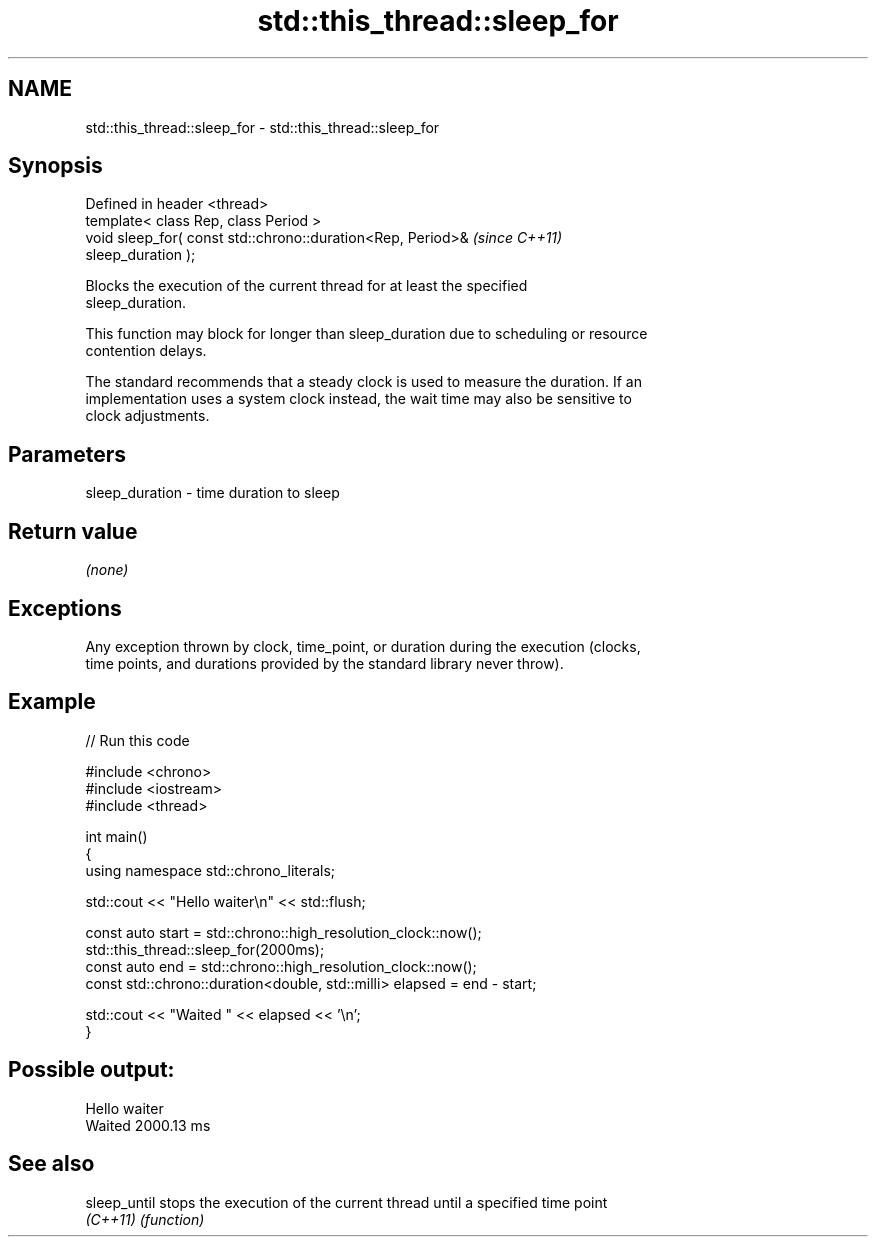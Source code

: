 .TH std::this_thread::sleep_for 3 "2024.06.10" "http://cppreference.com" "C++ Standard Libary"
.SH NAME
std::this_thread::sleep_for \- std::this_thread::sleep_for

.SH Synopsis
   Defined in header <thread>
   template< class Rep, class Period >
   void sleep_for( const std::chrono::duration<Rep, Period>&              \fI(since C++11)\fP
   sleep_duration );

   Blocks the execution of the current thread for at least the specified
   sleep_duration.

   This function may block for longer than sleep_duration due to scheduling or resource
   contention delays.

   The standard recommends that a steady clock is used to measure the duration. If an
   implementation uses a system clock instead, the wait time may also be sensitive to
   clock adjustments.

.SH Parameters

   sleep_duration - time duration to sleep

.SH Return value

   \fI(none)\fP

.SH Exceptions

   Any exception thrown by clock, time_point, or duration during the execution (clocks,
   time points, and durations provided by the standard library never throw).

.SH Example


// Run this code

 #include <chrono>
 #include <iostream>
 #include <thread>

 int main()
 {
     using namespace std::chrono_literals;

     std::cout << "Hello waiter\\n" << std::flush;

     const auto start = std::chrono::high_resolution_clock::now();
     std::this_thread::sleep_for(2000ms);
     const auto end = std::chrono::high_resolution_clock::now();
     const std::chrono::duration<double, std::milli> elapsed = end - start;

     std::cout << "Waited " << elapsed << '\\n';
 }

.SH Possible output:

 Hello waiter
 Waited 2000.13 ms

.SH See also

   sleep_until stops the execution of the current thread until a specified time point
   \fI(C++11)\fP     \fI(function)\fP
